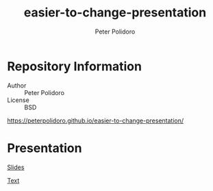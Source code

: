 #+TITLE: easier-to-change-presentation
#+AUTHOR: Peter Polidoro
#+EMAIL: peterpolidoro@gmail.com

* Repository Information
  - Author :: Peter Polidoro
  - License :: BSD

  [[https://peterpolidoro.github.io/easier-to-change-presentation/]]

* Presentation

  [[https://peterpolidoro.github.io/easier-to-change-presentation/][Slides]]

  [[https://peterpolidoro.github.io/easier-to-change-presentation/text][Text]]
